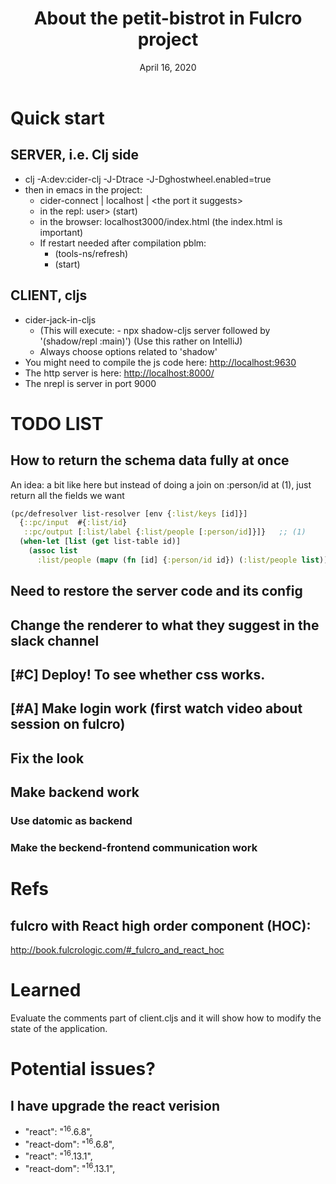 #+TITLE:   About the petit-bistrot in Fulcro project
#+DATE:    April 16, 2020
#+SINCE:   {replace with next tagged release version}
#+STARTUP: inlineimages nofold

* Table of Contents :TOC_3:noexport:
- [[#quick-start][Quick start]]
  - [[#server-ie-clj-side][SERVER, i.e. Clj side]]
  - [[#client-cljs][CLIENT, cljs]]
- [[#list][LIST]]
  - [[#how-to-return-the-schema-data-fully-at-once][How to return the schema data fully at once]]
  - [[#need-to-restore-the-server-code-and-its-config][Need to restore the server code and its config]]
  - [[#change-the-renderer-to-what-they-suggest-in-the-slack-channel][Change the renderer to what they suggest in the slack channel]]
  - [[#deploy-to-see-whether-css-works][Deploy! To see whether css works.]]
  - [[#make-login-work-first-watch-video-about-session-on-fulcro][Make login work (first watch video about session on fulcro)]]
  - [[#fix-the-look][Fix the look]]
  - [[#make-backend-work][Make backend work]]
    - [[#use-datomic-as-backend][Use datomic as backend]]
    - [[#make-the-beckend-frontend-communication-work][Make the beckend-frontend communication work]]
- [[#refs][Refs]]
  - [[#fulcro-with-react-high-order-component-hoc][fulcro with React high order component (HOC):]]
- [[#learned][Learned]]
- [[#potential-issues][Potential issues?]]
  - [[#i-have-upgrade-the-react-verision][I have upgrade the react verision]]

* Quick start
** SERVER, i.e. Clj side
- clj -A:dev:cider-clj -J-Dtrace -J-Dghostwheel.enabled=true
- then in emacs in the project:
  - cider-connect | localhost | <the port it suggests>
  - in the repl: user> (start)
  - in the browser: localhost3000/index.html   (the index.html is important)
  - If restart needed after compilation pblm:
    - (tools-ns/refresh)
    - (start)
** CLIENT, cljs
- cider-jack-in-cljs
  - (This will execute: - npx shadow-cljs server followed by '(shadow/repl :main)') (Use this rather on IntelliJ)
  - Always choose options related to 'shadow'
- You might need to compile the js code here: http://localhost:9630
- The http server is here: http://localhost:8000/
- The nrepl is server in port 9000


* TODO LIST

** How to return the schema data fully at once
An idea: a bit like here but instead of doing a join on :person/id at (1), just return all the fields we want
#+BEGIN_SRC clojure
(pc/defresolver list-resolver [env {:list/keys [id]}]
  {::pc/input  #{:list/id}
   ::pc/output [:list/label {:list/people [:person/id]}]}   ;; (1)
  (when-let [list (get list-table id)]
    (assoc list
      :list/people (mapv (fn [id] {:person/id id}) (:list/people list)))))
#+END_SRC

** Need to restore the server code and its config

** Change the renderer to what they suggest in the slack channel

** [#C] Deploy! To see whether css works.

** [#A] Make login work (first watch video about session on fulcro)
** Fix the look


** Make backend work

*** Use datomic as backend

*** Make the beckend-frontend communication work

* Refs

** fulcro with React high order component (HOC):
http://book.fulcrologic.com/#_fulcro_and_react_hoc

* Learned
Evaluate the comments part of client.cljs and it will show how to modify the state of the application.

* Potential issues?

** I have upgrade the react verision
-        "react": "^16.6.8",
-        "react-dom": "^16.6.8",
+        "react": "^16.13.1",
+        "react-dom": "^16.13.1",
